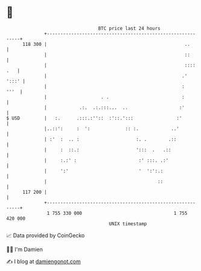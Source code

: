 * 👋

#+begin_example
                                     BTC price last 24 hours                    
                 +------------------------------------------------------------+ 
         118 300 |                                                   ..       | 
                 |                                                   ::       | 
                 |                                                   :::: .   | 
                 |                                                  .'  ':::' | 
                 |                                                  :    '''  | 
                 |                    . .                           :         | 
                 |            .:.  .:.:::...  ..                   :'         | 
   $ USD         |   :.      .:::.:''::  :'::.':::                :'          | 
                 |..::':     :  ':             :: :.            ..'           | 
                 | :'  :  .. :                     :. .        .::            | 
                 |     :  ::.:                     ':::  .   .::              | 
                 |     :.:' :                       :' :::. .:'               | 
                 |     ':'                          '  ':':.:                 | 
                 |                                         ::                 | 
         117 200 |                                                            | 
                 +------------------------------------------------------------+ 
                  1 755 330 000                                  1 755 420 000  
                                         UNIX timestamp                         
#+end_example
📈 Data provided by CoinGecko

🧑‍💻 I'm Damien

✍️ I blog at [[https://www.damiengonot.com][damiengonot.com]]
